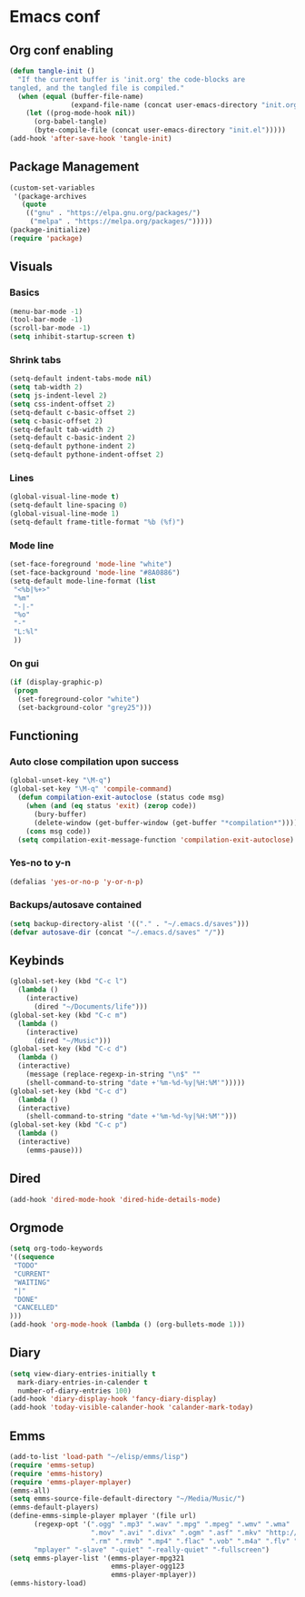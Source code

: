 #+BABEL: :cache yes
#+PROPERTY: header-args :tangle yes
#+STARTUP: overview

* Emacs conf
** Org conf enabling
#+BEGIN_SRC emacs-lisp
(defun tangle-init ()
  "If the current buffer is 'init.org' the code-blocks are
tangled, and the tangled file is compiled."
  (when (equal (buffer-file-name)
               (expand-file-name (concat user-emacs-directory "init.org")))
    (let ((prog-mode-hook nil))
      (org-babel-tangle)
      (byte-compile-file (concat user-emacs-directory "init.el")))))
(add-hook 'after-save-hook 'tangle-init)
#+END_SRC
** Package Management
#+BEGIN_SRC emacs-lisp
(custom-set-variables
 '(package-archives
   (quote
    (("gnu" . "https://elpa.gnu.org/packages/")
     ("melpa" . "https://melpa.org/packages/")))))
(package-initialize)
(require 'package)
#+END_SRC
** Visuals
*** Basics
#+BEGIN_SRC emacs-lisp
(menu-bar-mode -1)
(tool-bar-mode -1)
(scroll-bar-mode -1)
(setq inhibit-startup-screen t)
#+END_SRC
*** Shrink tabs
#+BEGIN_SRC emacs-lisp
(setq-default indent-tabs-mode nil)
(setq tab-width 2)
(setq js-indent-level 2)
(setq css-indent-offset 2)
(setq-default c-basic-offset 2)
(setq c-basic-offset 2)
(setq-default tab-width 2)
(setq-default c-basic-indent 2)
(setq-default pythone-indent 2)
(setq-default pythone-indent-offset 2)
#+END_SRC
*** Lines
#+BEGIN_SRC emacs-lisp
(global-visual-line-mode t)
(setq-default line-spacing 0)
(global-visual-line-mode 1)
(setq-default frame-title-format "%b (%f)")
#+END_SRC
*** Mode line
#+BEGIN_SRC emacs-lisp
(set-face-foreground 'mode-line "white")
(set-face-background 'mode-line "#8A0886")
(setq-default mode-line-format (list
 "<%b|%+>" 
 "%m" 
 "-|-" 
 "%o" 
 "-"  
 "L:%l" 
 ))
#+END_SRC
*** On gui
#+BEGIN_SRC emacs-lisp
(if (display-graphic-p)
 (progn
  (set-foreground-color "white")
  (set-background-color "grey25")))
#+END_SRC
** Functioning
*** Auto close compilation upon success
#+BEGIN_SRC emacs-lisp
(global-unset-key "\M-q")
(global-set-key "\M-q" 'compile-command)
  (defun compilation-exit-autoclose (status code msg)
    (when (and (eq status 'exit) (zerop code))
      (bury-buffer)
      (delete-window (get-buffer-window (get-buffer "*compilation*"))))
    (cons msg code))
  (setq compilation-exit-message-function 'compilation-exit-autoclose)
#+END_SRC
*** Yes-no to y-n
#+BEGIN_SRC emacs-lisp
(defalias 'yes-or-no-p 'y-or-n-p)
#+END_SRC
*** Backups/autosave contained
#+BEGIN_SRC emacs-lisp
(setq backup-directory-alist '(("." . "~/.emacs.d/saves")))
(defvar autosave-dir (concat "~/.emacs.d/saves" "/"))
#+END_SRC
** Keybinds
#+BEGIN_SRC emacs-lisp
(global-set-key (kbd "C-c l")
  (lambda ()
    (interactive)
      (dired "~/Documents/life")))
(global-set-key (kbd "C-c m")
  (lambda ()
    (interactive)
      (dired "~/Music")))
(global-set-key (kbd "C-c d") 
  (lambda ()
  (interactive)
    (message (replace-regexp-in-string "\n$" "" 
    (shell-command-to-string "date +'%m-%d-%y|%H:%M'")))))
(global-set-key (kbd "C-c d") 
  (lambda ()
  (interactive)
    (shell-command-to-string "date +'%m-%d-%y|%H:%M'")))
(global-set-key (kbd "C-c p") 
  (lambda ()
  (interactive)
    (emms-pause)))
#+END_SRC
** Dired
#+BEGIN_SRC emacs-lisp
(add-hook 'dired-mode-hook 'dired-hide-details-mode)
#+END_SRC
** Orgmode
#+BEGIN_SRC emacs-lisp
(setq org-todo-keywords
'((sequence
 "TODO"
 "CURRENT"
 "WAITING"
 "|"
 "DONE"
 "CANCELLED"
)))
(add-hook 'org-mode-hook (lambda () (org-bullets-mode 1)))
#+END_SRC
** Diary
#+BEGIN_SRC emacs-lisp
(setq view-diary-entries-initially t
  mark-diary-entries-in-calender t
  number-of-diary-entries 100)
(add-hook 'diary-display-hook 'fancy-diary-display)
(add-hook 'today-visible-calander-hook 'calander-mark-today)
#+END_SRC
** Emms
#+BEGIN_SRC emacs-lisp
(add-to-list 'load-path "~/elisp/emms/lisp")
(require 'emms-setup)
(require 'emms-history)
(require 'emms-player-mplayer)
(emms-all)
(setq emms-source-file-default-directory "~/Media/Music/") 
(emms-default-players)
(define-emms-simple-player mplayer '(file url)
      (regexp-opt '(".ogg" ".mp3" ".wav" ".mpg" ".mpeg" ".wmv" ".wma"
                    ".mov" ".avi" ".divx" ".ogm" ".asf" ".mkv" "http://" "mms://"
                    ".rm" ".rmvb" ".mp4" ".flac" ".vob" ".m4a" ".flv" ".ogv" ".pls"))
      "mplayer" "-slave" "-quiet" "-really-quiet" "-fullscreen")
(setq emms-player-list '(emms-player-mpg321
                         emms-player-ogg123
                         emms-player-mplayer))
(emms-history-load)
#+END_SRC
